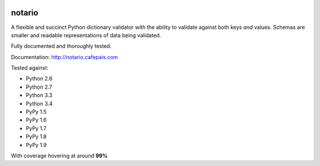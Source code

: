 
.. image:: http://notario.cafepais.com/_static/notario.jpg

.. image:: https://badge.fury.io/py/notario.svg
                :target: https://badge.fury.io/py/rhcephpkg



notario
=======
A flexible and succinct Python dictionary validator with the ability to
validate against both keys *and* values. Schemas are smaller and readable
representations of data being validated.

Fully documented and thoroughly tested.

Documentation: http://notario.cafepais.com

Tested against:

* Python 2.6
* Python 2.7
* Python 3.3
* Python 3.4
* PyPy 1.5
* PyPy 1.6
* PyPy 1.7
* PyPy 1.8
* PyPy 1.9

With coverage hovering at around **99%**
